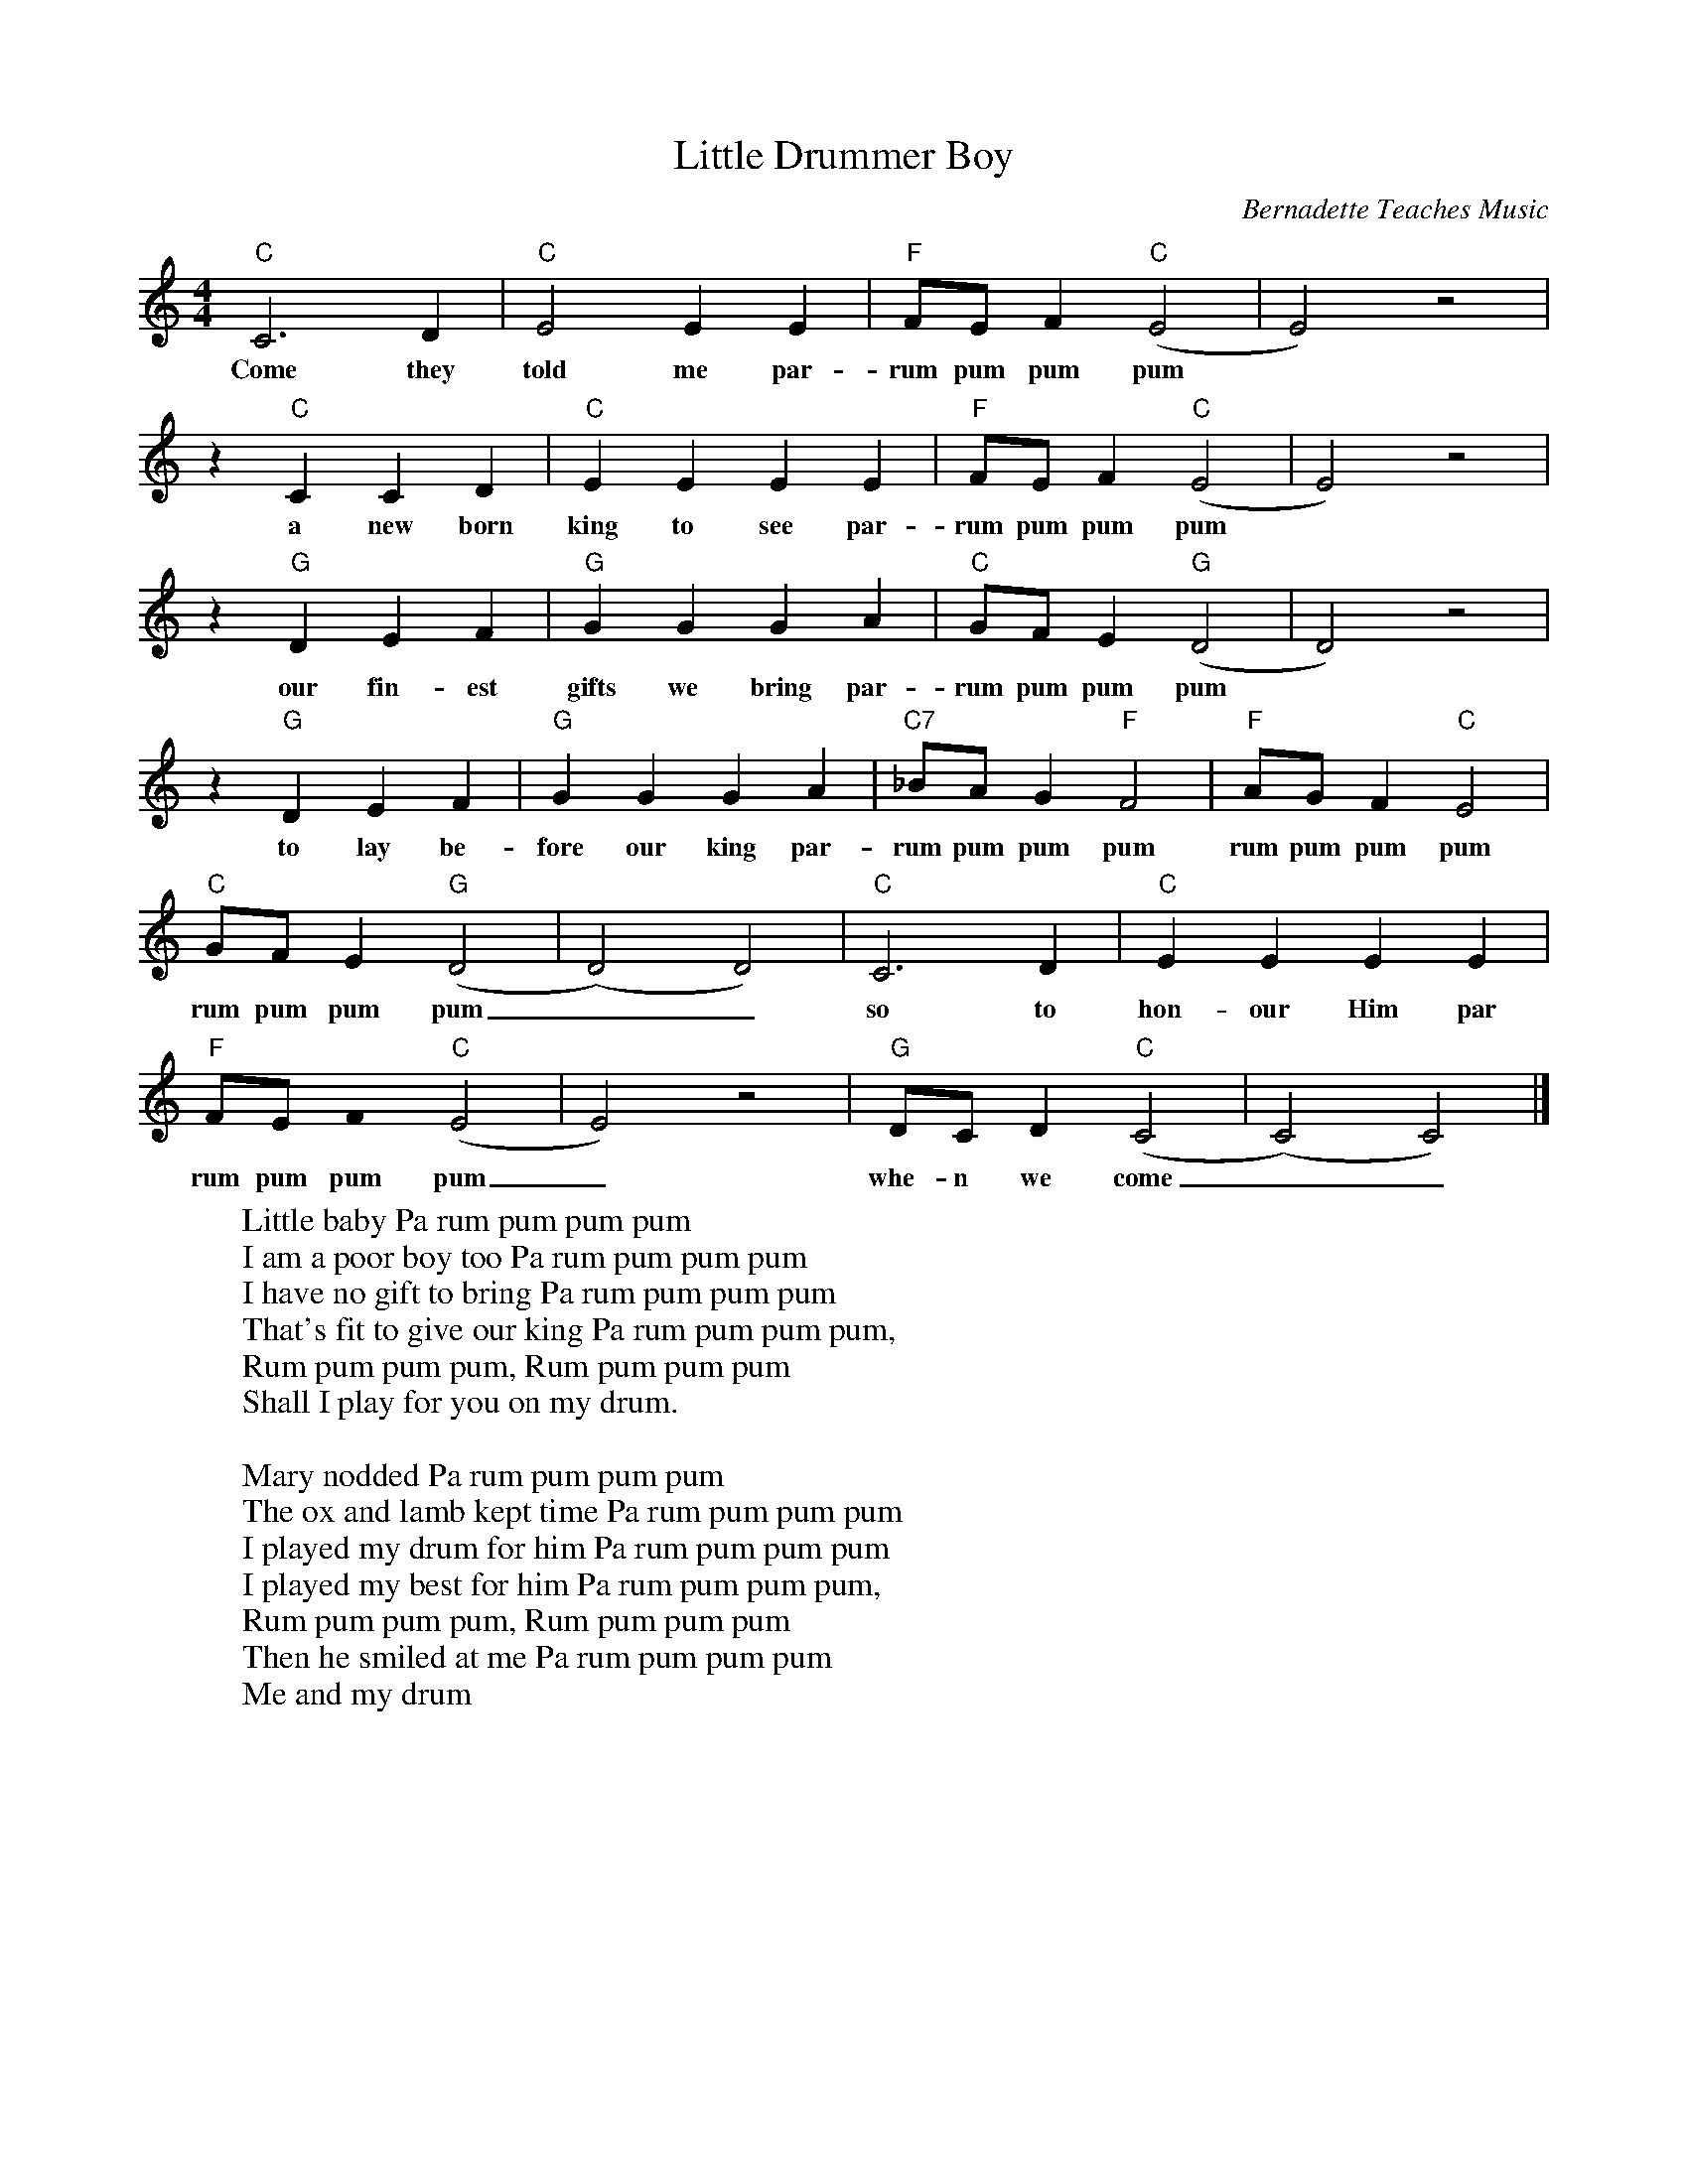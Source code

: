 %abc-2.1
X: 1
T: Little Drummer Boy
O:Bernadette Teaches Music
S: https://www.youtube.com/watch?v=sK9GZLVNXH4
M: 4/4
L: 1/4
K: Cmaj
"C"C3D|"C"E2EE|"F"F/E/F"C"(E2|E2)z2|
w:Come they told me par-rum pum pum pum
z"C"CCD|"C"EEEE|"F"F/E/F"C"(E2|E2)z2|
w:a new born king to see par-rum pum pum pum
z"G"DEF|"G"GGGA|"C"G/F/E"G"(D2|D2)z2|
w:our fin-est gifts we bring par-rum pum pum pum
z"G"DEF|"G"GGGA|"C7"_B/A/G"F"F2|"F"A/G/F"C"E2|
w:to lay be-fore our king par-rum pum pum pum rum pum pum pum
"C"G/F/E("G"D2|(D2)D2)|"C"C3D|"C"EEEE|
w:rum pum pum pum__ so to hon-our Him par
"F"F/E/F0("C"E2|E2)z2|"G"D/C/D("C"C2|(C2)C2)|]
w: rum pum pum pum_ whe-n we come__
W:Little baby Pa rum pum pum pum
W:I am a poor boy too Pa rum pum pum pum
W:I have no gift to bring Pa rum pum pum pum
W:That's fit to give our king Pa rum pum pum pum,
W:Rum pum pum pum, Rum pum pum pum
W:Shall I play for you on my drum.
W:
W:Mary nodded Pa rum pum pum pum
W:The ox and lamb kept time Pa rum pum pum pum
W:I played my drum for him Pa rum pum pum pum
W:I played my best for him Pa rum pum pum pum,
W:Rum pum pum pum, Rum pum pum pum
W:Then he smiled at me Pa rum pum pum pum
W: Me and my drum
